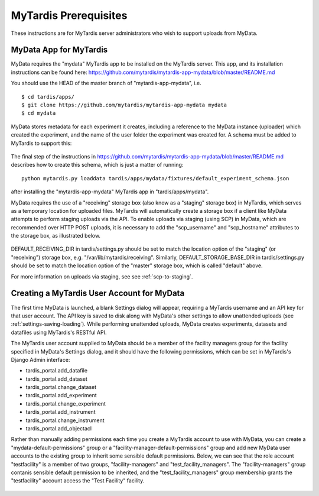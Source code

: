 MyTardis Prerequisites
======================

These instructions are for MyTardis server administrators who wish to support
uploads from MyData.

MyData App for MyTardis
^^^^^^^^^^^^^^^^^^^^^^^

MyData requires the "mydata" MyTardis app to be installed on the MyTardis server.
This app, and its installation instructions can be found here:
https://github.com/mytardis/mytardis-app-mydata/blob/master/README.md

You should use the HEAD of the master branch of "mytardis-app-mydata", i.e.

::

    $ cd tardis/apps/
    $ git clone https://github.com/mytardis/mytardis-app-mydata mydata
    $ cd mydata

MyData stores metadata for each experiment it creates, including a reference
to the MyData instance (uploader) which created the experiment, and the name
of the user folder the experiment was created for.  A schema must be added to
MyTardis to support this:

  .. image:: images/ExperimentSchema.PNG

The final step of the instructions in
https://github.com/mytardis/mytardis-app-mydata/blob/master/README.md
describes how to create this schema, which is just a matter of running:

::

  python mytardis.py loaddata tardis/apps/mydata/fixtures/default_experiment_schema.json

after installing the "mytardis-app-mydata" MyTardis app in "tardis/apps/mydata".

MyData requires the use of a "receiving" storage box (also know as a "staging"
storage box) in MyTardis, which serves as a temporary location for uploaded
files.  MyTardis will automatically create a storage box if a client like
MyData attempts to perform staging uploads via the API.  To enable uploads via
staging (using SCP) in MyData, which are recommended over HTTP POST uploads,
it is necessary to add the "scp_username" and "scp_hostname" attributes to the
storage box, as illustrated below.

  .. image:: images/StorageBoxAttributes.png 

DEFAULT_RECEIVING_DIR in tardis/settings.py should be set to match the location
option of the "staging" (or "receiving") storage box, e.g.
"/var/lib/mytardis/receiving".  Similarly, DEFAULT_STORAGE_BASE_DIR in
tardis/settings.py should be set to match the location option of the "master"
storage box, which is called "default" above.

For more information on uploads via staging, see see :ref:`scp-to-staging`.

Creating a MyTardis User Account for MyData
^^^^^^^^^^^^^^^^^^^^^^^^^^^^^^^^^^^^^^^^^^^

The first time MyData is launched, a blank Settings dialog will appear,
requiring a MyTardis username and an API key for that user account.  The API
key is saved to disk along with MyData's other settings to allow unattended
uploads (see :ref:`settings-saving-loading`).  While performing unattended
uploads, MyData creates experiments, datasets and datafiles using MyTardis's
RESTful API.

The MyTardis user account supplied to MyData should be a member of the facility
managers group for the facility specified in MyData's Settings dialog, and
it should have the following permissions, which can be set in MyTardis's Django Admin interface:

* tardis_portal.add_datafile
* tardis_portal.add_dataset
* tardis_portal.change_dataset
* tardis_portal.add_experiment
* tardis_portal.change_experiment
* tardis_portal.add_instrument
* tardis_portal.change_instrument
* tardis_portal.add_objectacl

Rather than manually adding permissions each time you create a MyTardis
account to use with MyData, you can create a "mydata-default-permissions"
group or a "facility-manager-default-permissions" group and add new MyData
user accounts to the existing group to inherit some sensible default
permissions.  Below, we can see that the role account "testfacility" is a
member of two groups, "facility-managers" and "test_facility_managers".  The
"facility-managers" group contanis sensible default permission to be inherited,
and the "test_facility_managers" group membership grants the "testfacility"
account access the "Test Facility" facility.

  .. image:: images/django-admin-testfacility-username.png

  .. image:: images/django-admin-testfacility-groups.png


